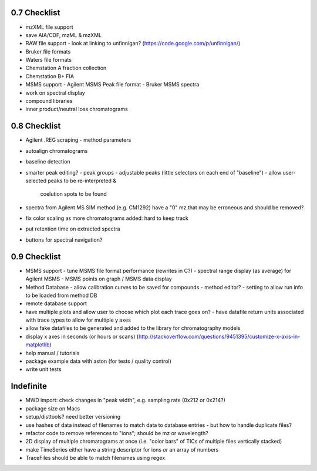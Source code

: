 0.7 Checklist
*************

* mzXML file support
* save AIA/CDF, mzML & mzXML
* RAW file support
  - look at linking to unfinnigan? (https://code.google.com/p/unfinnigan/)
* Bruker file formats
* Waters file formats
* Chemstation A fraction collection
* Chemstation B+ FIA
* MSMS support
  - Agilent MSMS Peak file format
  - Bruker MSMS spectra
* work on spectral display
* compound libraries
* inner product/neutral loss chromatograms


0.8 Checklist
*************

* Agilent .REG scraping
  - method parameters
* autoalign chromatograms
* baseline detection
* smarter peak editing?
  - peak groups
  - adjustable peaks (little selectors on each end of "baseline")
  - allow user-selected peaks to be re-interpreted &
    coelution spots to be found
* spectra from Agilent MS SIM method (e.g. CM1292) have a "0" mz
  that may be erroneous and should be removed?
* fix color scaling as more chromatograms added: hard to keep track
* put retention time on extracted spectra
* buttons for spectral navigation?


0.9 Checklist
*************

* MSMS support
  - tune MSMS file format performance (rewrites in C?)
  - spectral range display (as average) for Agilent MSMS
  - MSMS points on graph / MSMS data display
* Method Database
  - allow calibration curves to be saved for compounds
  - method editor?
  - setting to allow run info to be loaded from method DB
* remote database support
* have multiple plots and allow user to choose which plot each trace goes on?
  - have datafile return units associated with trace types to allow for multiple y axes
* allow fake datafiles to be generated and added to the library
  for chromatography models
* display x axes in seconds (or hours or scans)
  (http://stackoverflow.com/questions/9451395/customize-x-axis-in-matplotlib)
* help manual / tutorials
* package example data with aston (for tests / quality control)
* write unit tests


Indefinite
**********
* MWD import: check changes in "peak width", e.g. sampling rate (0x212 or 0x214?)
* package size on Macs
* setup/disttools? need better versioning
* use hashes of data instead of filenames to match data to database entries
  - but how to handle duplicate files?
* refactor code to remove references to "ions"; should be mz or wavelength?
* 2D display of multiple chromatograms at once (i.e. "color bars" of TICs of multiple files vertically stacked)
* make TimeSeries either have a string descriptor for ions *or* an array of numbers
* TraceFiles should be able to match filenames using regex
